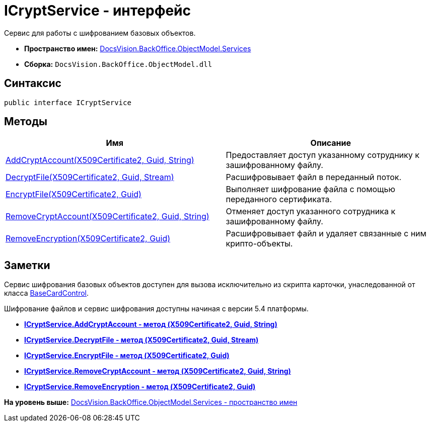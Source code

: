 = ICryptService - интерфейс

Сервис для работы с шифрованием базовых объектов.

* [.keyword]*Пространство имен:* xref:Services_NS.adoc[DocsVision.BackOffice.ObjectModel.Services]
* [.keyword]*Сборка:* [.ph .filepath]`DocsVision.BackOffice.ObjectModel.dll`

== Синтаксис

[source,pre,codeblock,language-csharp]
----
public interface ICryptService
----

== Методы

[width="100%",cols="51%,49%",options="header",]
|===
|Имя |Описание
|xref:ICryptService.AddCryptAccount_MT.adoc[AddCryptAccount(X509Certificate2, Guid, String)] |Предоставляет доступ указанному сотруднику к зашифрованному файлу.
|xref:ICryptService.DecryptFile_MT.adoc[DecryptFile(X509Certificate2, Guid, Stream)] |Расшифровывает файл в переданный поток.
|xref:ICryptService.EncryptFile_MT.adoc[EncryptFile(X509Certificate2, Guid)] |Выполняет шифрование файла с помощью переданного сертификата.
|xref:ICryptService.RemoveCryptAccount_MT.adoc[RemoveCryptAccount(X509Certificate2, Guid, String)] |Отменяет доступ указанного сотрудника к зашифрованному файлу.
|xref:ICryptService.RemoveEncryption_MT.adoc[RemoveEncryption(X509Certificate2, Guid)] |Расшифровывает файл и удаляет связанные с ним крипто-объекты.
|===

== Заметки

Сервис шифрования базовых объектов доступен для вызова исключительно из скрипта карточки, унаследованной от класса xref:../../WinForms/BaseCardControl_CL.adoc[BaseCardControl].

Шифрование файлов и сервис шифрования доступны начиная с версии 5.4 платформы.

* *xref:../../../../../api/DocsVision/BackOffice/ObjectModel/Services/ICryptService.AddCryptAccount_MT.adoc[ICryptService.AddCryptAccount - метод (X509Certificate2, Guid, String)]* +
* *xref:../../../../../api/DocsVision/BackOffice/ObjectModel/Services/ICryptService.DecryptFile_MT.adoc[ICryptService.DecryptFile - метод (X509Certificate2, Guid, Stream)]* +
* *xref:../../../../../api/DocsVision/BackOffice/ObjectModel/Services/ICryptService.EncryptFile_MT.adoc[ICryptService.EncryptFile - метод (X509Certificate2, Guid)]* +
* *xref:../../../../../api/DocsVision/BackOffice/ObjectModel/Services/ICryptService.RemoveCryptAccount_MT.adoc[ICryptService.RemoveCryptAccount - метод (X509Certificate2, Guid, String)]* +
* *xref:../../../../../api/DocsVision/BackOffice/ObjectModel/Services/ICryptService.RemoveEncryption_MT.adoc[ICryptService.RemoveEncryption - метод (X509Certificate2, Guid)]* +

*На уровень выше:* xref:../../../../../api/DocsVision/BackOffice/ObjectModel/Services/Services_NS.adoc[DocsVision.BackOffice.ObjectModel.Services - пространство имен]
